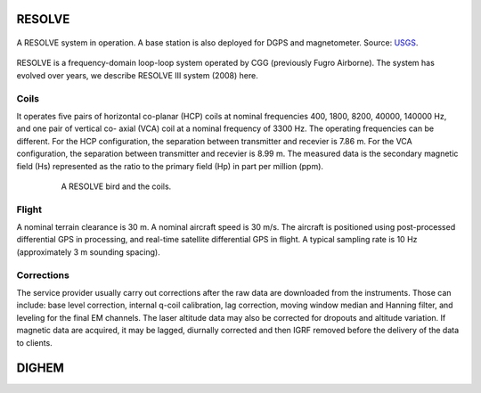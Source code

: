 
.. _resolve:

RESOLVE
^^^^^^^

.. figure:: ./images/resolve_view.jpg
    :align: center
    :width: 80%
    :name: resolve_view

    A RESOLVE system in operation. A base station is also deployed for DGPS and magnetometer. 
    Source: `USGS <http://pubs.usgs.gov/of/2011/1304/OF11-1304.pdf>`_.

RESOLVE is a frequency-domain loop-loop system operated by CGG (previously
Fugro Airborne). The system has evolved over years, we describe RESOLVE III
system (2008) here.

Coils
*****

It operates five pairs of horizontal co-planar (HCP) coils at nominal
frequencies 400, 1800, 8200, 40000, 140000 Hz, and one pair of vertical co-
axial (VCA) coil at a nominal frequency of 3300 Hz. The operating frequencies
can be different. For the HCP configuration, the separation between
transmitter and recevier is 7.86 m. For the VCA configuration, the separation
between transmitter and recevier is 8.99 m. The measured data is the secondary
magnetic field (Hs) represented as the ratio to the primary field (Hp) in part
per million (ppm).

.. figure:: ./images/resolve_bird.jpg
    :align: center
    :figwidth: 80%
    :name: resolve_bird

    A RESOLVE bird and the coils.



Flight
******

A nominal terrain clearance is 30 m. A nominal aircraft speed is 30 m/s. The
aircraft is positioned using post-processed differential GPS in processing,
and real-time satellite differential GPS in flight. A typical sampling rate is
10 Hz (approximately 3 m sounding spacing).

Corrections
***********

The service provider usually carry out corrections after the raw data are
downloaded from the instruments. Those can include: base level correction,
internal q-coil calibration, lag correction, moving window median and Hanning
filter, and leveling for the final EM channels. The laser altitude data may
also be corrected for dropouts and altitude variation. If magnetic data are
acquired, it may be lagged, diurnally corrected and then IGRF removed before
the delivery of the data to clients.



.. _dighem:

DIGHEM
^^^^^^
